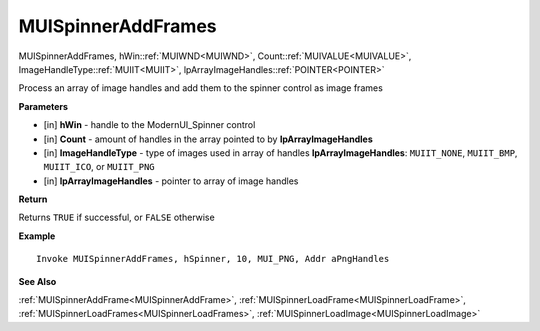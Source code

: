 .. _MUISpinnerAddFrames:

========================
MUISpinnerAddFrames 
========================

MUISpinnerAddFrames, hWin::ref:`MUIWND<MUIWND>`, Count::ref:`MUIVALUE<MUIVALUE>`, ImageHandleType::ref:`MUIIT<MUIIT>`, lpArrayImageHandles::ref:`POINTER<POINTER>`

Process an array of image handles and add them to the spinner control as image frames

**Parameters**

* [in] **hWin** - handle to the ModernUI_Spinner control
* [in] **Count** - amount of handles in the array pointed to by **lpArrayImageHandles**
* [in] **ImageHandleType** - type of images used in array of handles **lpArrayImageHandles**: ``MUIIT_NONE``, ``MUIIT_BMP``, ``MUIIT_ICO``, or ``MUIIT_PNG``
* [in] **lpArrayImageHandles** - pointer to array of image handles

**Return**

Returns ``TRUE`` if successful, or ``FALSE`` otherwise

**Example**

::

   Invoke MUISpinnerAddFrames, hSpinner, 10, MUI_PNG, Addr aPngHandles

**See Also**

:ref:`MUISpinnerAddFrame<MUISpinnerAddFrame>`, :ref:`MUISpinnerLoadFrame<MUISpinnerLoadFrame>`, :ref:`MUISpinnerLoadFrames<MUISpinnerLoadFrames>`, :ref:`MUISpinnerLoadImage<MUISpinnerLoadImage>` 

